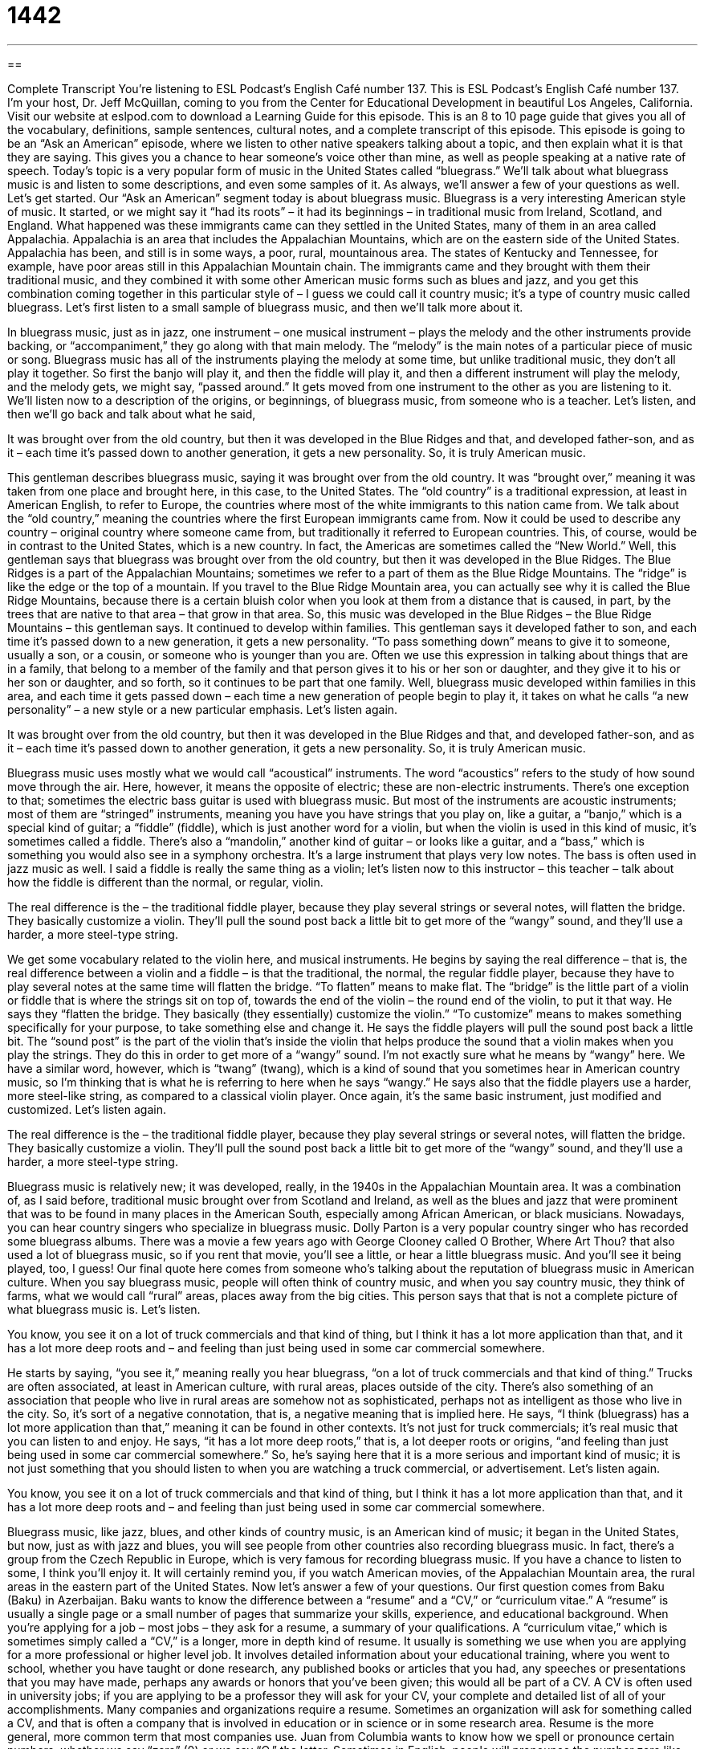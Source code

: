 = 1442
:toc: left
:toclevels: 3
:sectnums:
:stylesheet: ../../../myAdocCss.css

'''

== 

Complete Transcript
You’re listening to ESL Podcast’s English Café number 137.
This is ESL Podcast’s English Café number 137. I’m your host, Dr. Jeff McQuillan, coming to you from the Center for Educational Development in beautiful Los Angeles, California.
Visit our website at eslpod.com to download a Learning Guide for this episode. This is an 8 to 10 page guide that gives you all of the vocabulary, definitions, sample sentences, cultural notes, and a complete transcript of this episode.
This episode is going to be an “Ask an American” episode, where we listen to other native speakers talking about a topic, and then explain what it is that they are saying. This gives you a chance to hear someone’s voice other than mine, as well as people speaking at a native rate of speech.
Today’s topic is a very popular form of music in the United States called “bluegrass.” We’ll talk about what bluegrass music is and listen to some descriptions, and even some samples of it. As always, we’ll answer a few of your questions as well. Let’s get started.
Our “Ask an American” segment today is about bluegrass music. Bluegrass is a very interesting American style of music. It started, or we might say it “had its roots” – it had its beginnings – in traditional music from Ireland, Scotland, and England. What happened was these immigrants came can they settled in the United States, many of them in an area called Appalachia. Appalachia is an area that includes the Appalachian Mountains, which are on the eastern side of the United States. Appalachia has been, and still is in some ways, a poor, rural, mountainous area. The states of Kentucky and Tennessee, for example, have poor areas still in this Appalachian Mountain chain.
The immigrants came and they brought with them their traditional music, and they combined it with some other American music forms such as blues and jazz, and you get this combination coming together in this particular style of – I guess we could call it country music; it’s a type of country music called bluegrass. Let’s first listen to a small sample of bluegrass music, and then we’ll talk more about it.
[music]
In bluegrass music, just as in jazz, one instrument – one musical instrument – plays the melody and the other instruments provide backing, or “accompaniment,” they go along with that main melody. The “melody” is the main notes of a particular piece of music or song. Bluegrass music has all of the instruments playing the melody at some time, but unlike traditional music, they don’t all play it together. So first the banjo will play it, and then the fiddle will play it, and then a different instrument will play the melody, and the melody gets, we might say, “passed around.” It gets moved from one instrument to the other as you are listening to it.
We’ll listen now to a description of the origins, or beginnings, of bluegrass music, from someone who is a teacher. Let’s listen, and then we’ll go back and talk about what he said,
[recording]
It was brought over from the old country, but then it was developed in the Blue Ridges and that, and developed father-son, and as it – each time it’s passed down to another generation, it gets a new personality. So, it is truly American music.
[recording ends]
This gentleman describes bluegrass music, saying it was brought over from the old country. It was “brought over,” meaning it was taken from one place and brought here, in this case, to the United States. The “old country” is a traditional expression, at least in American English, to refer to Europe, the countries where most of the white immigrants to this nation came from. We talk about the “old country,” meaning the countries where the first European immigrants came from. Now it could be used to describe any country – original country where someone came from, but traditionally it referred to European countries. This, of course, would be in contrast to the United States, which is a new country. In fact, the Americas are sometimes called the “New World.”
Well, this gentleman says that bluegrass was brought over from the old country, but then it was developed in the Blue Ridges. The Blue Ridges is a part of the Appalachian Mountains; sometimes we refer to a part of them as the Blue Ridge Mountains. The “ridge” is like the edge or the top of a mountain. If you travel to the Blue Ridge Mountain area, you can actually see why it is called the Blue Ridge Mountains, because there is a certain bluish color when you look at them from a distance that is caused, in part, by the trees that are native to that area – that grow in that area.
So, this music was developed in the Blue Ridges – the Blue Ridge Mountains – this gentleman says. It continued to develop within families. This gentleman says it developed father to son, and each time it’s passed down to a new generation, it gets a new personality. “To pass something down” means to give it to someone, usually a son, or a cousin, or someone who is younger than you are. Often we use this expression in talking about things that are in a family, that belong to a member of the family and that person gives it to his or her son or daughter, and they give it to his or her son or daughter, and so forth, so it continues to be part that one family. Well, bluegrass music developed within families in this area, and each time it gets passed down – each time a new generation of people begin to play it, it takes on what he calls “a new personality” – a new style or a new particular emphasis. Let’s listen again.
[recording]
It was brought over from the old country, but then it was developed in the Blue Ridges and that, and developed father-son, and as it – each time it’s passed down to another generation, it gets a new personality. So, it is truly American music.
[recording ends]
Bluegrass music uses mostly what we would call “acoustical” instruments. The word “acoustics” refers to the study of how sound move through the air. Here, however, it means the opposite of electric; these are non-electric instruments. There’s one exception to that; sometimes the electric bass guitar is used with bluegrass music. But most of the instruments are acoustic instruments; most of them are “stringed” instruments, meaning you have you have strings that you play on, like a guitar, a “banjo,” which is a special kind of guitar; a “fiddle” (fiddle), which is just another word for a violin, but when the violin is used in this kind of music, it’s sometimes called a fiddle. There’s also a “mandolin,” another kind of guitar – or looks like a guitar, and a “bass,” which is something you would also see in a symphony orchestra. It’s a large instrument that plays very low notes. The bass is often used in jazz music as well.
I said a fiddle is really the same thing as a violin; let’s listen now to this instructor – this teacher – talk about how the fiddle is different than the normal, or regular, violin.
[recording]
The real difference is the – the traditional fiddle player, because they play several strings or several notes, will flatten the bridge. They basically customize a violin. They’ll pull the sound post back a little bit to get more of the “wangy” sound, and they’ll use a harder, a more steel-type string.
[recording ends]
We get some vocabulary related to the violin here, and musical instruments. He begins by saying the real difference – that is, the real difference between a violin and a fiddle – is that the traditional, the normal, the regular fiddle player, because they have to play several notes at the same time will flatten the bridge. “To flatten” means to make flat. The “bridge” is the little part of a violin or fiddle that is where the strings sit on top of, towards the end of the violin – the round end of the violin, to put it that way. He says they “flatten the bridge. They basically (they essentially) customize the violin.” “To customize” means to makes something specifically for your purpose, to take something else and change it. He says the fiddle players will pull the sound post back a little bit. The “sound post” is the part of the violin that’s inside the violin that helps produce the sound that a violin makes when you play the strings. They do this in order to get more of a “wangy” sound. I’m not exactly sure what he means by “wangy” here. We have a similar word, however, which is “twang” (twang), which is a kind of sound that you sometimes hear in American country music, so I’m thinking that is what he is referring to here when he says “wangy.” He says also that the fiddle players use a harder, more steel-like string, as compared to a classical violin player.
Once again, it’s the same basic instrument, just modified and customized. Let’s listen again.
[recording]
The real difference is the – the traditional fiddle player, because they play several strings or several notes, will flatten the bridge. They basically customize a violin. They’ll pull the sound post back a little bit to get more of the “wangy” sound, and they’ll use a harder, a more steel-type string.
[recording ends]
Bluegrass music is relatively new; it was developed, really, in the 1940s in the Appalachian Mountain area. It was a combination of, as I said before, traditional music brought over from Scotland and Ireland, as well as the blues and jazz that were prominent that was to be found in many places in the American South, especially among African American, or black musicians.
Nowadays, you can hear country singers who specialize in bluegrass music. Dolly Parton is a very popular country singer who has recorded some bluegrass albums. There was a movie a few years ago with George Clooney called O Brother, Where Art Thou? that also used a lot of bluegrass music, so if you rent that movie, you’ll see a little, or hear a little bluegrass music. And you’ll see it being played, too, I guess!
Our final quote here comes from someone who’s talking about the reputation of bluegrass music in American culture. When you say bluegrass music, people will often think of country music, and when you say country music, they think of farms, what we would call “rural” areas, places away from the big cities. This person says that that is not a complete picture of what bluegrass music is. Let’s listen.
[recording]
You know, you see it on a lot of truck commercials and that kind of thing, but I think it has a lot more application than that, and it has a lot more deep roots and – and feeling than just being used in some car commercial somewhere.
[recording ends]
He starts by saying, “you see it,” meaning really you hear bluegrass, “on a lot of truck commercials and that kind of thing.” Trucks are often associated, at least in American culture, with rural areas, places outside of the city. There’s also something of an association that people who live in rural areas are somehow not as sophisticated, perhaps not as intelligent as those who live in the city. So, it’s sort of a negative connotation, that is, a negative meaning that is implied here. He says, “I think (bluegrass) has a lot more application than that,” meaning it can be found in other contexts. It’s not just for truck commercials; it’s real music that you can listen to and enjoy. He says, “it has a lot more deep roots,” that is, a lot deeper roots or origins, “and feeling than just being used in some car commercial somewhere.” So, he’s saying here that it is a more serious and important kind of music; it is not just something that you should listen to when you are watching a truck commercial, or advertisement. Let’s listen again.
[recording]
You know, you see it on a lot of truck commercials and that kind of thing, but I think it has a lot more application than that, and it has a lot more deep roots and – and feeling than just being used in some car commercial somewhere.
[recording ends]
Bluegrass music, like jazz, blues, and other kinds of country music, is an American kind of music; it began in the United States, but now, just as with jazz and blues, you will see people from other countries also recording bluegrass music. In fact, there’s a group from the Czech Republic in Europe, which is very famous for recording bluegrass music. If you have a chance to listen to some, I think you’ll enjoy it. It will certainly remind you, if you watch American movies, of the Appalachian Mountain area, the rural areas in the eastern part of the United States.
Now let’s answer a few of your questions.
Our first question comes from Baku (Baku) in Azerbaijan. Baku wants to know the difference between a “resume” and a “CV,” or “curriculum vitae.”
A “resume” is usually a single page or a small number of pages that summarize your skills, experience, and educational background. When you’re applying for a job – most jobs – they ask for a resume, a summary of your qualifications.
A “curriculum vitae,” which is sometimes simply called a “CV,” is a longer, more in depth kind of resume. It usually is something we use when you are applying for a more professional or higher level job. It involves detailed information about your educational training, where you went to school, whether you have taught or done research, any published books or articles that you had, any speeches or presentations that you may have made, perhaps any awards or honors that you’ve been given; this would all be part of a CV. A CV is often used in university jobs; if you are applying to be a professor they will ask for your CV, your complete and detailed list of all of your accomplishments.
Many companies and organizations require a resume. Sometimes an organization will ask for something called a CV, and that is often a company that is involved in education or in science or in some research area. Resume is the more general, more common term that most companies use.
Juan from Columbia wants to know how we spell or pronounce certain numbers, whether we say “zero” (0) or we say “O,” the letter.
Sometimes in English, people will pronounce the number zero like the letter “O.” For example, the famous character James Bond from the British movies is “double O seven.” We don’t say “zero zero seven” (007), or “double zero seven,” we say “double O seven.” This is just a shorter way of saying zero; it means the same thing. In telephone numbers, also, you will sometimes hear people say “O” instead of zero: “My number is five five five, O three O four.” That would be the same situation. You could say, “My number is five five five, zero three zero four,” it would mean the same thing.
As a general rule, it’s safest to use “zero” when you’re not sure whether you can say “zero” or “O.” That’s because there are some circumstances where you can’t say “O” instead of “zero.” For example, you may say, “We received zero responses to our advertisement.” You can’t say, “We received O responses,” you have to use the number zero. That’s why I say if you’re not sure, it’s easiest and safest to say zero when you mean zero, and use “O” only if you know that that is a situation where it is acceptable, like a telephone number – or double O seven!
Yevgen (Yevgen) from Ukraine wants to know the meaning of the expression “one over the other.” For example, your boss may say to you, “I want you tell me your reasons for choosing one over the other.”
The expression “one over the other” is used when you are comparing two possibilities – two options – which are similar, but one is better than the other. If I’m looking for a cake for my son’s birthday, I taste one cake, a chocolate cake; I taste another cake, a lemon cake, I have to choose one over the other. I have to make a decision, and decide which one is best. I chose chocolate over lemon.
We thank you for choosing ESL Podcast over other podcasts you may listen to. If you have a question or comment, you can email us. Our email address is eslpod@eslpod.com.
From Los Angeles, California, I’m Jeff McQuillan. Thanks for listening. We’ll see you next time on the English Café.
ESL Podcast’s English Café is written and produced by Dr. Jeff McQuillan and Dr. Lucy Tse. This podcast is copyright 2008, by the Center for Educational Development.
Glossary
to bring over – to take from one place to another; to carry from one location to another location as one moves to a new place
* Would you please call Cecil and ask him to bring over some extra chairs when he comes over for dinner?
to pass down (something) – to teach something to the next generation; to give information, skills, traditions, and other things to one’s children or grandchildren
* I made this cake from a recipe that was passed down to me by my grandmother.
to flatten – to make flat; to make something wide, but not high or deep
* Tim wasn’t watching where he was going. He drove over the girl’s ball and flattened it.
bridge – a small piece of wood on a musical instrument over which the strings are stretched; a small piece of curved wood that keeps the strings off the instrument so it can be played
* The bridge on this violin is broken so we need to replace it before the concert tonight.
basically – essentially; fundamentally; simply
* You’re giving us a lot of facts, but basically you’re saying that we don’t have enough money for this year’s events. Is that right?
roots – relating or connected to something, usually in the past; the place situation, or traditions from which something comes
* Alesia tried for many years, but couldn’t figure out the roots of her fear of dogs.
origin – the place, situation, or tradition from which something comes; the place where something started or was founded
* The professor gave a lecture about the origins of humans on Earth.
melody – a series of single musical notes; the main musical notes in a song
* It’s difficult to hear the melody in this song because the drummer in the group is playing too loudly.
acoustic – music produced without electronic equipment to make it louder or to change its sound
* You can better hear the rock singer’s good voice when he performs the acoustic version of his hit song.
fiddle – informal term for violin, a musical instrument with strings that is played with a bow (long stick with horse-hair stretched between its ends)
* Will you play your fiddle at the country dance this year?
banjo – a musical instrument with strings, a long neck, and a round body, played by plucking (using the fingertips to move) the strings, often used for American folk music
* She is the best banjo player in this state. She plays so fast that it’s hard to follow her fingers!
bass – a large musical instrument with strings that looks like a very large violin, played with a bow (long stick with horse-hair stretched between its ends)
* At the concert, the first song began with the deep notes of the bass.
resume – a short, usually one-page, summary of one’s education, past experience, accomplishments, and other things, often used to apply for jobs
* If you want to apply for the job, submit your resume before five p.m. today.
curriculum vitae (CV) – a summary of one’s education, past experience, accomplishments, and other things, usually used to apply for jobs, especially in the academic and technical fields
* Don’t forget to list the awards you’ve won on your CV.
What Insiders Know
O Brother, Where Art Thou? and The Soggy Bottom Boys
O Brother, Where Art Thou? is a comedy film released in 2000. The movie is set in the state of Mississippi during the “Great Depression,” a period of great economic problems, which began in the U.S. in 1929. “Where art thou?” is an example of English spoken long ago and means “Where are you?” The film is “loosely” (not closely) based on the story of Homer’s Odyssey, a very old Greek book about one man’s very long journey to return home after a great war.
The movie includes a “quartet” (group of four musicians) called the “Soggy Bottom Boys.” “Soggy” means wet, and “bottom,” in this case, refers to the part of the body above the legs and below the waist used for sitting down.
A lot of the music in the film is American folk and bluegrass music. After the film was released, the “fictional” (not real) band became so popular that the well-known bluegrass musicians who played and sang the music won a Grammy Award for their “collaboration” (cooperation on a project) and went on “tour” (traveling to different cities to perform). The “soundtrack,” the recorded music used in the movie, won a Grammy Award, the most prestigious and respected music award in the U.S., for Album of the Year in 2001.
In the movie, the “lead” (main) guitarist character of the Soggy Bottom Boys was “supposedly” (believed to be) based on the famous and well-respected blues musician Robert Johnson. Robert Johnson claimed that he sold his “soul” (spirit) to the devil in return for being able to play the guitar.